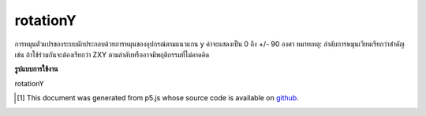 .. raw:: html

	<script src="https://sketch.netpie.io/widget/p5-widget.js"></script>

rotationY
===========

การหมุนตัวแปรของระบบมักประกอบด้วยการหมุนของอุปกรณ์ตามแนวแกน y ค่าจะแสดงเป็น 0 ถึง +/- 90 องศา 
หมายเหตุ: ลำดับการหมุนเวียนเรียกว่าสำคัญเช่น ถ้าใช้ร่วมกันจะต้องเรียกว่า ZXY ตามลำดับหรืออาจมีพฤติกรรมที่ไม่คาดคิด

.. The system variable rotationY always contains the rotation of the
.. device along the y axis. Value is represented as 0 to +/-90 degrees.
.. 
.. Note: The order the rotations are called is important, ie. if used
.. together, it must be called in the order Z-X-Y or there might be
.. unexpected behaviour.

**รูปแบบการใช้งาน**

rotationY

.. raw:: html

	<script type="text/p5" data-autoplay data-hide-sourcecode>
	function setup(){
	  createCanvas(100, 100, WEBGL);
	}
	
	function draw(){
	  background(200);
	  //rotateZ(radians(rotationZ));
	  //rotateX(radians(rotationX));
	  rotateY(radians(rotationY));
	  box(200, 200, 200);
	}

	</script>

	<br><br>

..  [#f1] This document was generated from p5.js whose source code is available on `github <https://github.com/processing/p5.js>`_.
